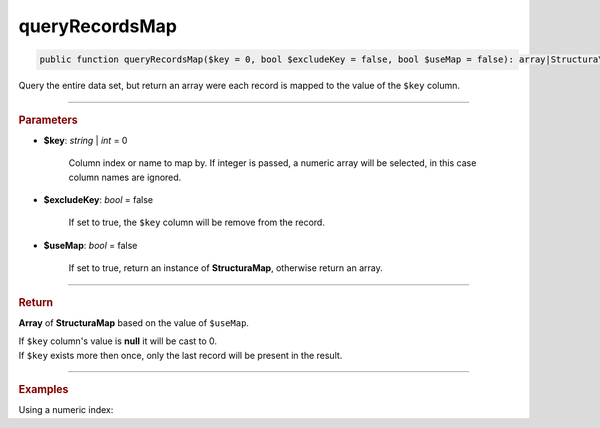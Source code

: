 .. _select_queryRecordsMap:

===============
queryRecordsMap
===============

.. code-block:: php

	public function queryRecordsMap($key = 0, bool $excludeKey = false, bool $useMap = false): array|Structura\Map;

Query the entire data set, but return an array were each record is mapped to the value of the ``$key`` column.

----------

.. rubric:: Parameters

* **$key**: *string* | *int* = 0

	Column index or name to map by. If integer is passed, a numeric array will be selected, 
	in this case column names are ignored.

* **$excludeKey**: *bool* = false

	If set to true, the ``$key`` column will be remove from the record.

* **$useMap**: *bool* = false

	If set to true, return an instance of **Structura\Map**, otherwise return an array.

----------

.. rubric:: Return 

**Array** of **Structura\Map** based on the value of ``$useMap``.

| If ``$key`` column's value is **null** it will be cast to 0. 
| If ``$key`` exists more then once, only the last record will be present in the result.

----------

.. rubric:: Examples

.. code-block:: php
	:linenos:
	
	$map = $select
		->from('User')
		->where('Age > ?', 25)
		->queryRecordsMap('Id');
	
	// $map = [
	// 		123 => ['Id' => 123, 'Name' => 'John', ...], 
	// 		125 => ['Id' => 125, 'Name' => 'Bob', ...], 
	//		... 
	// ]

Using a numeric index:

.. code-block:: php
	:linenos:
	
	$map = $select
		->from('User')
		->where('Age > ?', 25)
		->queryRecordsMap(0);
	
	// $map = [
	// 		123 => [123, 'John', ...], 
	// 		125 => [125, 'Bob', ...], 
	//		... 
	// ]
